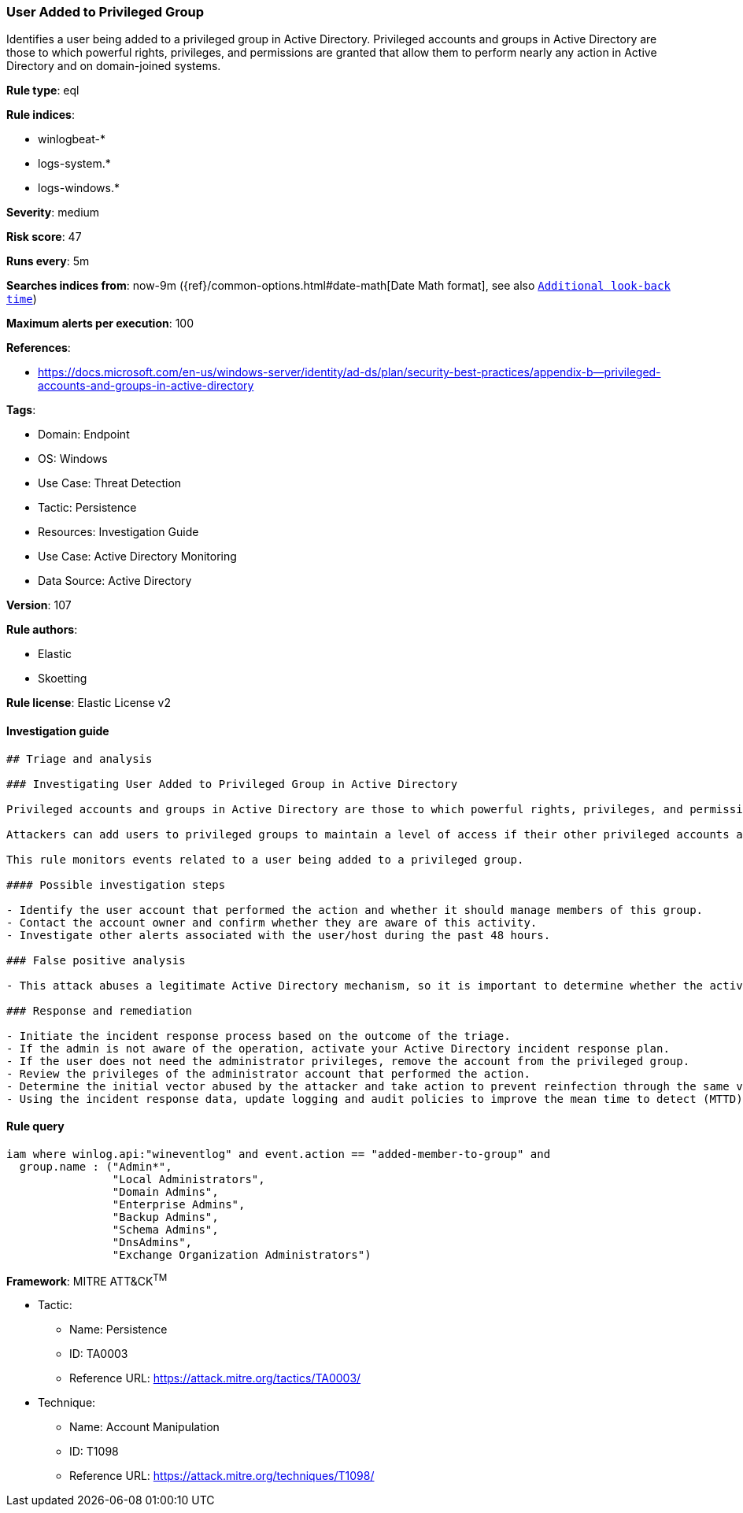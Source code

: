 [[prebuilt-rule-8-7-7-user-added-to-privileged-group]]
=== User Added to Privileged Group

Identifies a user being added to a privileged group in Active Directory. Privileged accounts and groups in Active Directory are those to which powerful rights, privileges, and permissions are granted that allow them to perform nearly any action in Active Directory and on domain-joined systems.

*Rule type*: eql

*Rule indices*: 

* winlogbeat-*
* logs-system.*
* logs-windows.*

*Severity*: medium

*Risk score*: 47

*Runs every*: 5m

*Searches indices from*: now-9m ({ref}/common-options.html#date-math[Date Math format], see also <<rule-schedule, `Additional look-back time`>>)

*Maximum alerts per execution*: 100

*References*: 

* https://docs.microsoft.com/en-us/windows-server/identity/ad-ds/plan/security-best-practices/appendix-b--privileged-accounts-and-groups-in-active-directory

*Tags*: 

* Domain: Endpoint
* OS: Windows
* Use Case: Threat Detection
* Tactic: Persistence
* Resources: Investigation Guide
* Use Case: Active Directory Monitoring
* Data Source: Active Directory

*Version*: 107

*Rule authors*: 

* Elastic
* Skoetting

*Rule license*: Elastic License v2


==== Investigation guide


[source, markdown]
----------------------------------
## Triage and analysis

### Investigating User Added to Privileged Group in Active Directory

Privileged accounts and groups in Active Directory are those to which powerful rights, privileges, and permissions are granted that allow them to perform nearly any action in Active Directory and on domain-joined systems.

Attackers can add users to privileged groups to maintain a level of access if their other privileged accounts are uncovered by the security team. This allows them to keep operating after the security team discovers abused accounts.

This rule monitors events related to a user being added to a privileged group.

#### Possible investigation steps

- Identify the user account that performed the action and whether it should manage members of this group.
- Contact the account owner and confirm whether they are aware of this activity.
- Investigate other alerts associated with the user/host during the past 48 hours.

### False positive analysis

- This attack abuses a legitimate Active Directory mechanism, so it is important to determine whether the activity is legitimate, if the administrator is authorized to perform this operation, and if there is a need to grant the account this level of privilege.

### Response and remediation

- Initiate the incident response process based on the outcome of the triage.
- If the admin is not aware of the operation, activate your Active Directory incident response plan.
- If the user does not need the administrator privileges, remove the account from the privileged group.
- Review the privileges of the administrator account that performed the action.
- Determine the initial vector abused by the attacker and take action to prevent reinfection through the same vector.
- Using the incident response data, update logging and audit policies to improve the mean time to detect (MTTD) and the mean time to respond (MTTR).
----------------------------------

==== Rule query


[source, js]
----------------------------------
iam where winlog.api:"wineventlog" and event.action == "added-member-to-group" and
  group.name : ("Admin*",
                "Local Administrators",
                "Domain Admins",
                "Enterprise Admins",
                "Backup Admins",
                "Schema Admins",
                "DnsAdmins",
                "Exchange Organization Administrators")

----------------------------------

*Framework*: MITRE ATT&CK^TM^

* Tactic:
** Name: Persistence
** ID: TA0003
** Reference URL: https://attack.mitre.org/tactics/TA0003/
* Technique:
** Name: Account Manipulation
** ID: T1098
** Reference URL: https://attack.mitre.org/techniques/T1098/
